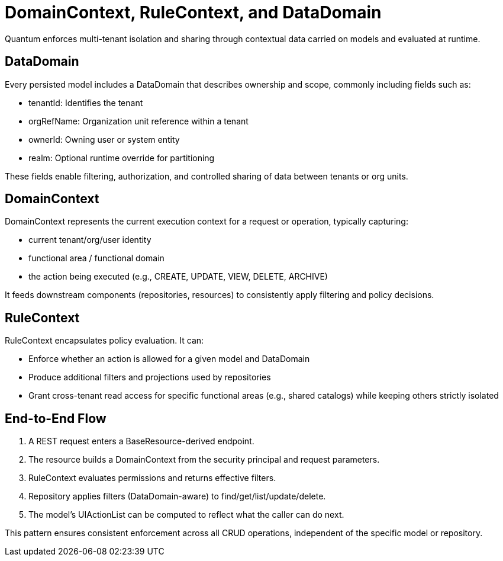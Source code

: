 [[domain-rule-context]]
= DomainContext, RuleContext, and DataDomain

Quantum enforces multi-tenant isolation and sharing through contextual data carried on models and evaluated at runtime.

== DataDomain

Every persisted model includes a DataDomain that describes ownership and scope, commonly including fields such as:

- tenantId: Identifies the tenant
- orgRefName: Organization unit reference within a tenant
- ownerId: Owning user or system entity
- realm: Optional runtime override for partitioning

These fields enable filtering, authorization, and controlled sharing of data between tenants or org units.

== DomainContext

DomainContext represents the current execution context for a request or operation, typically capturing:

- current tenant/org/user identity
- functional area / functional domain
- the action being executed (e.g., CREATE, UPDATE, VIEW, DELETE, ARCHIVE)

It feeds downstream components (repositories, resources) to consistently apply filtering and policy decisions.

== RuleContext

RuleContext encapsulates policy evaluation. It can:

- Enforce whether an action is allowed for a given model and DataDomain
- Produce additional filters and projections used by repositories
- Grant cross-tenant read access for specific functional areas (e.g., shared catalogs) while keeping others strictly isolated

== End-to-End Flow

1. A REST request enters a BaseResource-derived endpoint.
2. The resource builds a DomainContext from the security principal and request parameters.
3. RuleContext evaluates permissions and returns effective filters.
4. Repository applies filters (DataDomain-aware) to find/get/list/update/delete.
5. The model’s UIActionList can be computed to reflect what the caller can do next.

This pattern ensures consistent enforcement across all CRUD operations, independent of the specific model or repository.
